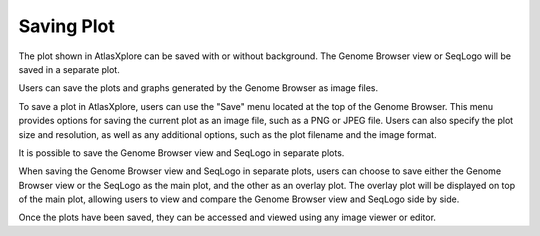 Saving Plot
____________

The plot shown in AtlasXplore can be saved with or without background. The Genome Browser view or SeqLogo will be saved in a separate plot.

Users can save the plots and graphs generated by the Genome Browser as image files. 

To save a plot in AtlasXplore, users can use the "Save" menu located at the top of the Genome Browser. This menu provides options for saving the current plot as an image file, such as a PNG or JPEG file. Users can also specify the plot size and resolution, as well as any additional options, such as the plot filename and the image format.

It is possible to save the Genome Browser view and SeqLogo in separate plots. 

When saving the Genome Browser view and SeqLogo in separate plots, users can choose to save either the Genome Browser view or the SeqLogo as the main plot, and the other as an overlay plot. The overlay plot will be displayed on top of the main plot, allowing users to view and compare the Genome Browser view and SeqLogo side by side.

Once the plots have been saved, they can be accessed and viewed using any image viewer or editor.

.. raw:: html

    <iframe width="560" height="315" src="https://www.youtube.com/embed/YKY4nPoztCk" title="YouTube video player" frameborder="0" allow="accelerometer; autoplay; clipboard-write; encrypted-media; gyroscope; picture-in-picture" allowfullscreen></iframe>
